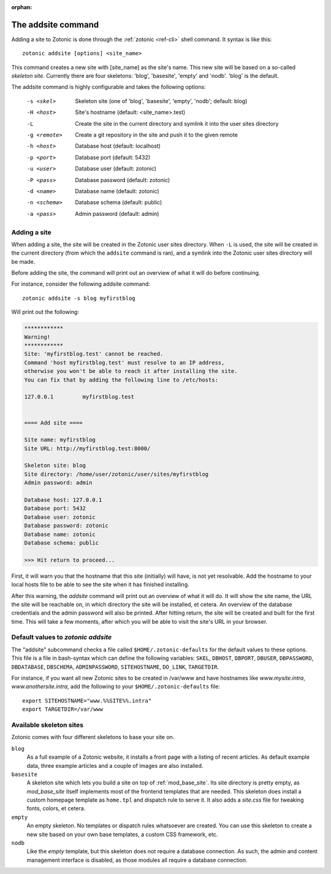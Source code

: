 :orphan:

.. _guide-cli-addsite:

The addsite command
===================

Adding a site to Zotonic is done through the :ref:`zotonic <ref-cli>` shell command. It syntax is like this::

  zotonic addsite [options] <site_name>

This command creates a new site with [site_name] as the site's
name. This new site will be based on a so-called `skeleton
site`. Currently there are four skeletons: 'blog', 'basesite', 'empty'
and 'nodb'. 'blog' is the default.

The addsite command is highly configurable and takes the following options:

  -s <skel>    Skeleton site (one of 'blog', 'basesite', 'empty', 'nodb'; default: blog)
  -H <host>    Site's hostname (default: <site_name>.test)
  -L           Create the site in the current directory and symlink it into the user sites directory
  -g <remote>  Create a git repository in the site and push it to the given remote

  -h <host>    Database host (default: localhost)
  -p <port>    Database port (default: 5432)
  -u <user>    Database user (default: zotonic)
  -P <pass>    Database password (default: zotonic)
  -d <name>    Database name (default: zotonic)
  -n <schema>  Database schema (default: public)
  -a <pass>    Admin password (default: admin)


Adding a site
-------------

When adding a site, the site will be created in the Zotonic user sites
directory. When ``-L`` is used, the site will be created in the
current directory (from which the ``addsite`` command is ran), and a
symlink into the Zotonic user sites directory will be made.

Before adding the site, the command will print out an
overview of what it will do before continuing.

For instance, consider the following addsite command::

  zotonic addsite -s blog myfirstblog

Will print out the following:

.. code-block:: none

  ************
  Warning!
  ************
  Site: 'myfirstblog.test' cannot be reached.
  Command 'host myfirstblog.test' must resolve to an IP address,
  otherwise you won't be able to reach it after installing the site.
  You can fix that by adding the following line to /etc/hosts:

  127.0.0.1         myfirstblog.test


  ==== Add site ====

  Site name: myfirstblog
  Site URL: http://myfirstblog.test:8000/

  Skeleton site: blog
  Site directory: /home/user/zotonic/user/sites/myfirstblog
  Admin password: admin

  Database host: 127.0.0.1
  Database port: 5432
  Database user: zotonic
  Database password: zotonic
  Database name: zotonic
  Database schema: public

  >>> Hit return to proceed...


First, it will warn you that the hostname that this site (initially)
will have, is not yet resolvable. Add the hostname to your local hosts
file to be able to see the site when it has finished installing.

After this warning, the `addsite` command will print out an overview
of what it will do. It will show the site name, the URL the site will
be reachable on, in which directory the site will be installed, et
cetera. An overview of the database credentials and the admin password
will also be printed. After hitting return, the site will be created
and built for the first time. This will take a few moments, after
which you will be able to visit the site's URL in your browser.


Default values to `zotonic addsite`
-----------------------------------

The "addsite" subcommand checks a file called
``$HOME/.zotonic-defaults`` for the default values to these
options. This file is a file in bash-syntax which can define the
following variables: ``SKEL``, ``DBHOST``, ``DBPORT``, ``DBUSER``,
``DBPASSWORD``, ``DBDATABASE``, ``DBSCHEMA``, ``ADMINPASSWORD``,
``SITEHOSTNAME``, ``DO_LINK``, ``TARGETDIR``.

For instance, if you want all new Zotonic sites to be created in
/var/www and have hostnames like `www.mysite.intra`,
`www.anothersite.intra`, add the following to your
``$HOME/.zotonic-defaults`` file::

  export SITEHOSTNAME="www.%%SITE%%.intra"
  export TARGETDIR=/var/www

Available skeleton sites
------------------------

Zotonic comes with four different skeletons to base your site on.


``blog``
  As a full example of a Zotonic website, it installs a front page
  with a listing of recent articles. As default example data, three
  example articles and a couple of images are also installed.

``basesite``
  A skeleton site which lets you build a site on top of
  :ref:`mod_base_site`. Its site directory is pretty empty, as
  `mod_base_site` itself implements most of the frontend templates
  that are needed. This skeleton does install a custom homepage
  template as ``home.tpl`` and dispatch rule to serve it. It also adds
  a `site.css` file for tweaking fonts, colors, et cetera.

``empty``
  An empty skeleton. No templates or dispatch rules whatsoever are
  created. You can use this skeleton to create a new site based on
  your own base templates, a custom CSS framework, etc.

``nodb``
  Like the `empty` template, but this skeleton does not require a
  database connection. As such, the admin and content management
  interface is disabled, as those modules all require a database
  connection.
